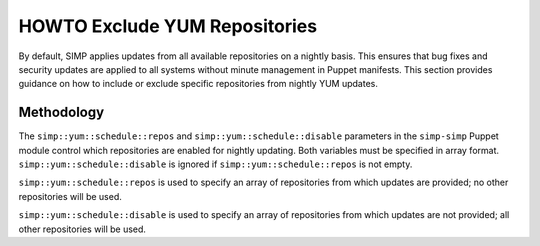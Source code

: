 .. _howto-exclude-yum-repos:

HOWTO Exclude YUM Repositories
==============================

By default, SIMP applies updates from all available repositories on a
nightly basis. This ensures that bug fixes and security updates are
applied to all systems without minute management in Puppet manifests.
This section provides guidance on how to include or exclude specific
repositories from nightly YUM updates.

Methodology
-----------

The ``simp::yum::schedule::repos`` and ``simp::yum::schedule::disable``
parameters in the ``simp-simp`` Puppet module control which repositories
are enabled for nightly updating. Both variables must be specified in
array format. ``simp::yum::schedule::disable`` is ignored if
``simp::yum::schedule::repos`` is not empty.

``simp::yum::schedule::repos`` is used to specify an array of
repositories from which updates are provided; no other repositories will
be used.

``simp::yum::schedule::disable`` is used to specify an array of
repositories from which updates are not provided; all other repositories
will be used.
